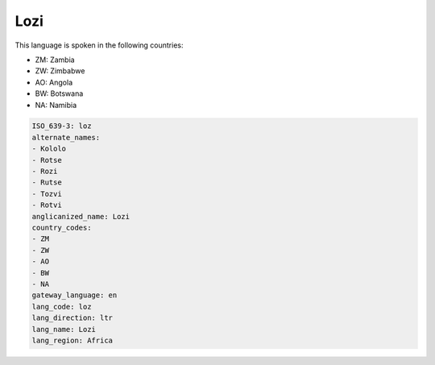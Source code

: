 .. _loz:

Lozi
====

This language is spoken in the following countries:

* ZM: Zambia
* ZW: Zimbabwe
* AO: Angola
* BW: Botswana
* NA: Namibia

.. code-block:: yaml

    ISO_639-3: loz
    alternate_names:
    - Kololo
    - Rotse
    - Rozi
    - Rutse
    - Tozvi
    - Rotvi
    anglicanized_name: Lozi
    country_codes:
    - ZM
    - ZW
    - AO
    - BW
    - NA
    gateway_language: en
    lang_code: loz
    lang_direction: ltr
    lang_name: Lozi
    lang_region: Africa
    

